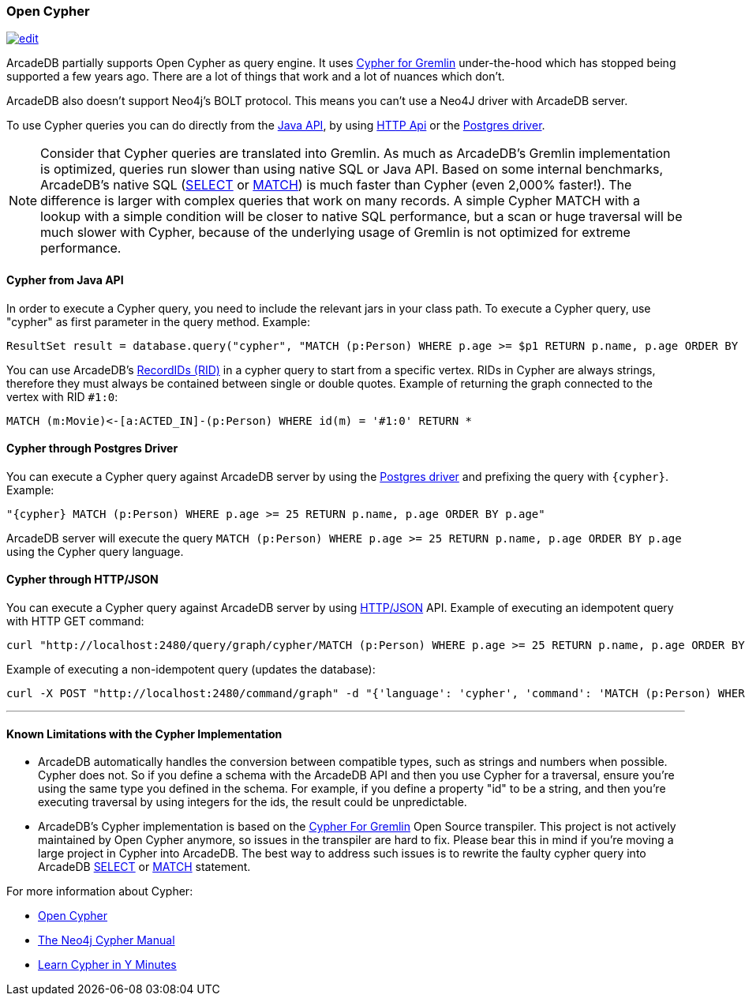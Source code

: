 [[Open-Cypher]]
=== Open Cypher

image:../images/edit.png[link="https://github.com/ArcadeData/arcadedb-docs/blob/main/src/main/asciidoc/api/cypher.adoc" float=right]

ArcadeDB partially supports Open Cypher as query engine.
It uses link:https://github.com/opencypher/cypher-for-gremlin[Cypher for Gremlin] under-the-hood which has stopped being supported a few years ago.
There are a lot of things that work and a lot of nuances which don't.

ArcadeDB also doesn't support Neo4j's BOLT protocol.
This means you can't use a Neo4J driver with ArcadeDB server.

To use Cypher queries you can do directly from the <<Java-API,Java API>>, by using <<HTTP-API,HTTP Api>> or the <<Postgres-Driver,Postgres driver>>.

NOTE: Consider that Cypher queries are translated into Gremlin.
As much as ArcadeDB's Gremlin implementation is optimized, queries run slower than using native SQL or Java API.
Based on some internal benchmarks, ArcadeDB's native SQL (<<SQL-Select,SELECT>> or <<SQL-Match,MATCH>>) is much faster than Cypher (even 2,000% faster!).
The difference is larger with complex queries that work on many records.
A simple Cypher MATCH with a lookup with a simple condition will be closer to native SQL performance, but a scan or huge traversal will be much slower with Cypher, because of the underlying usage of Gremlin is not optimized for extreme performance.

[discrete]
==== Cypher from Java API

In order to execute a Cypher query, you need to include the relevant jars in your class path.
To execute a Cypher query, use "cypher" as first parameter in the query method.
Example:

[source,java]
----
ResultSet result = database.query("cypher", "MATCH (p:Person) WHERE p.age >= $p1 RETURN p.name, p.age ORDER BY p.age", "p1", 25);
----

You can use ArcadeDB's <<RID,RecordIDs (RID)>> in a cypher query to start from a specific vertex.
RIDs in Cypher are always strings, therefore they must always be contained between single or double quotes.
Example of returning the graph connected to the vertex with RID `#1:0`:

[source,cypher]
----
MATCH (m:Movie)<-[a:ACTED_IN]-(p:Person) WHERE id(m) = '#1:0' RETURN *
----

[discrete]
==== Cypher through Postgres Driver

You can execute a Cypher query against ArcadeDB server by using the <<Postgres-Driver,Postgres driver>> and prefixing the query with `{cypher}`.
Example:

[source,cypher]
----
"{cypher} MATCH (p:Person) WHERE p.age >= 25 RETURN p.name, p.age ORDER BY p.age"
----

ArcadeDB server will execute the query `MATCH (p:Person) WHERE p.age >= 25 RETURN p.name, p.age ORDER BY p.age` using the Cypher query language.

[discrete]
==== Cypher through HTTP/JSON

You can execute a Cypher query against ArcadeDB server by using <<HTTP-API,HTTP/JSON>> API.
Example of executing an idempotent query with HTTP GET command:

[source,shell]
----
curl "http://localhost:2480/query/graph/cypher/MATCH (p:Person) WHERE p.age >= 25 RETURN p.name, p.age ORDER BY p.age"
----

Example of executing a non-idempotent query (updates the database):

[source,shell]
----
curl -X POST "http://localhost:2480/command/graph" -d "{'language': 'cypher', 'command': 'MATCH (p:Person) WHERE p.age >= 25 RETURN p.name, p.age ORDER BY p.age'}"
----

---

[discrete]
==== Known Limitations with the Cypher Implementation

- ArcadeDB automatically handles the conversion between compatible types, such as strings and numbers when possible. Cypher does not. So if you define a schema with the ArcadeDB API and then you use Cypher for a traversal, ensure you’re using the same type you defined in the schema. For example, if you define a property "id" to be a string, and then you’re executing traversal by using integers for the ids, the result could be unpredictable.
- ArcadeDB's Cypher implementation is based on the https://github.com/opencypher/cypher-for-gremlin[Cypher For Gremlin] Open Source transpiler. This project is not actively maintained by Open Cypher anymore, so issues in the transpiler are hard to fix. Please bear this in mind if you're moving a large project in Cypher into ArcadeDB. The best way to address such issues is to rewrite the faulty cypher query into ArcadeDB <<SQL-Select,SELECT>> or <<SQL-Match,MATCH>> statement.


For more information about Cypher:

- https://opencypher.org/[Open Cypher]
- https://neo4j.com/docs/cypher-manual/current/[The Neo4j Cypher Manual]
- https://learnxinyminutes.com/docs/cypher/[Learn Cypher in Y Minutes]

